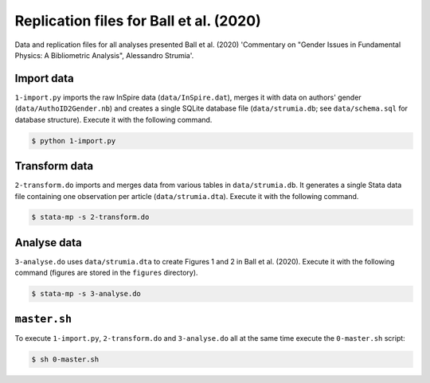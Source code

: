 Replication files for Ball et al. (2020)
========================================

Data and replication files for all analyses presented Ball et al. (2020) 'Commentary on "Gender Issues in Fundamental Physics: A Bibliometric Analysis", Alessandro Strumia'.

Import data
-------------------------------

``1-import.py`` imports the raw InSpire data (``data/InSpire.dat``), merges it with data on authors' gender (``data/AuthoID2Gender.nb``) and creates a single SQLite database file (``data/strumia.db``; see ``data/schema.sql`` for database structure). Execute it with the following command.

.. code-block:: bash

	$ python 1-import.py

Transform data
---------------------------

``2-transform.do`` imports and merges data from various tables in ``data/strumia.db``. It generates a single Stata data file containing one observation per article (``data/strumia.dta``). Execute it with the following command.

.. code-block:: bash

	$ stata-mp -s 2-transform.do

Analyse data
------------

``3-analyse.do`` uses ``data/strumia.dta`` to create Figures 1 and 2 in Ball et al. (2020). Execute it with the following command (figures are stored in the ``figures`` directory).

.. code-block:: bash
	
	$ stata-mp -s 3-analyse.do

``master.sh``
-----------

To execute ``1-import.py``, ``2-transform.do`` and ``3-analyse.do`` all at the same time execute the ``0-master.sh`` script:

.. code-block:: bash

	$ sh 0-master.sh